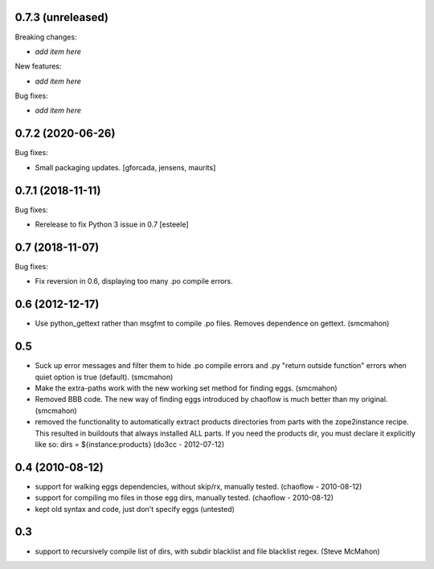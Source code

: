 0.7.3 (unreleased)
------------------

Breaking changes:

- *add item here*

New features:

- *add item here*

Bug fixes:

- *add item here*


0.7.2 (2020-06-26)
------------------

Bug fixes:

- Small packaging updates.  [gforcada, jensens, maurits]


0.7.1 (2018-11-11)
------------------

Bug fixes:

- Rerelease to fix Python 3 issue in 0.7
  [esteele]


0.7 (2018-11-07)
----------------

Bug fixes:

- Fix reversion in 0.6, displaying too many .po compile errors.

0.6 (2012-12-17)
----------------

- Use python_gettext rather than msgfmt to compile .po files. Removes
  dependence on gettext.
  (smcmahon)

0.5
---

- Suck up error messages and filter them to hide .po compile errors
  and .py "return outside function" errors when quiet option is true (default).
  (smcmahon)

- Make the extra-paths work with the new working set method for finding eggs.
  (smcmahon)

- Removed BBB code. The new way of finding eggs introduced by chaoflow is much
  better than my original.
  (smcmahon)

- removed the functionality to automatically extract products directories from
  parts with the zope2instance recipe. This resulted in buildouts that always
  installed ALL parts. If you need the products dir, you must declare it explicitly
  like so: dirs = ${instance:products}
  (do3cc - 2012-07-12)


0.4 (2010-08-12)
----------------

- support for walking eggs dependencies, without skip/rx, manually tested.
  (chaoflow - 2010-08-12)

- support for compiling mo files in those egg dirs, manually tested.
  (chaoflow - 2010-08-12)

- kept old syntax and code, just don't specify eggs (untested)

0.3
---

- support to recursively compile list of dirs, with subdir blacklist and file
  blacklist regex.
  (Steve McMahon)

